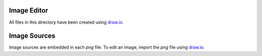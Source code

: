 .. This work is licensed under a Creative Commons Attribution 4.0 International License.
.. SPDX-License-Identifier: CC-BY-4.0
.. (c) 2017 Ericsson AB, Mirantis Inc., Enea AB and others.

Image Editor
============
All files in this directory have been created using `draw.io <http://draw.io>`_.

Image Sources
=============
Image sources are embedded in each `png` file.
To edit an image, import the `png` file using `draw.io <http://draw.io>`_.

